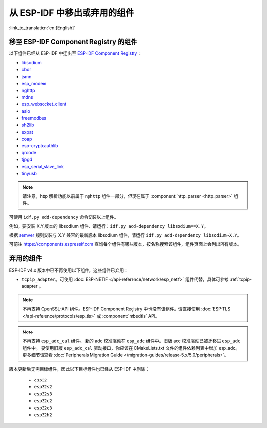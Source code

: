 从 ESP-IDF 中移出或弃用的组件
================================

:link_to_translation:`en:[English]`

移至 ESP-IDF Component Registry 的组件
^^^^^^^^^^^^^^^^^^^^^^^^^^^^^^^^^^^^^^^^^^^^^^

以下组件已经从 ESP-IDF 中迁出至 `ESP-IDF Component Registry <https://components.espressif.com/>`_：

* `libsodium <https://components.espressif.com/component/espressif/libsodium>`_
* `cbor <https://components.espressif.com/component/espressif/cbor>`_
* `jsmn <https://components.espressif.com/component/espressif/jsmn>`_
* `esp_modem <https://components.espressif.com/component/espressif/esp_modem>`_
* `nghttp <https://components.espressif.com/component/espressif/nghttp>`_
* `mdns <https://components.espressif.com/component/espressif/mdns>`_
* `esp_websocket_client <https://components.espressif.com/component/espressif/esp_websocket_client>`_
* `asio <https://components.espressif.com/component/espressif/asio>`_
* `freemodbus <https://components.espressif.com/component/espressif/esp-modbus>`_
* `sh2lib <https://components.espressif.com/component/espressif/sh2lib>`_
* `expat <https://components.espressif.com/component/espressif/expat>`_
* `coap <https://components.espressif.com/component/espressif/coap>`_
* `esp-cryptoauthlib <https://components.espressif.com/component/espressif/esp-cryptoauthlib>`_
* `qrcode <https://components.espressif.com/component/espressif/qrcode>`_
* `tjpgd <https://components.espressif.com/component/espressif/esp_jpeg>`_
* `esp_serial_slave_link <https://components.espressif.com/components/espressif/esp_serial_slave_link>`_
* `tinyusb <https://components.espressif.com/components/espressif/esp_tinyusb>`_

.. note::

    请注意，http 解析功能以前属于 ``nghttp`` 组件一部分，但现在属于 :component:`http_parser <http_parser>` 组件。

可使用 ``idf.py add-dependency`` 命令安装以上组件。

例如，要安装 X.Y 版本的 libsodium 组件，请运行：``idf.py add-dependency libsodium==X.Y``。

根据 `semver <https://semver.org/>`_ 规则安装与 X.Y 兼容的最新版本 libsodium 组件，请运行 ``idf.py add-dependency libsodium~X.Y``。

可前往 https://components.espressif.com 查询每个组件有哪些版本，按名称搜索该组件，组件页面上会列出所有版本。

弃用的组件
^^^^^^^^^^^^^^^^^^^^^

ESP-IDF v4.x 版本中已不再使用以下组件，这些组件已弃用：

* ``tcpip_adapter``。可使用 :doc:`ESP-NETIF </api-reference/network/esp_netif>` 组件代替，具体可参考 :ref:`tcpip-adapter`。

.. note::

    不再支持 OpenSSL-API 组件。ESP-IDF Component Registry 中也没有该组件。请直接使用 :doc:`ESP-TLS </api-reference/protocols/esp_tls>` 或 :component:`mbedtls` API。

.. note::

    不再支持 ``esp_adc_cal`` 组件。 新的 adc 校准驱动在 ``esp_adc`` 组件中。旧版 adc 校准驱动已被迁移进 ``esp_adc`` 组件中。 要使用旧版 ``esp_adc_cal`` 驱动接口，你应该在 CMakeLists.txt 文件的组件依赖列表中增加 esp_adc。更多细节请查看 :doc:`Peripherals Migration Guide </migration-guides/release-5.x/5.0/peripherals>`。

版本更新后无需目标组件，因此以下目标组件也已经从 ESP-IDF 中删除：

 * ``esp32``
 * ``esp32s2``
 * ``esp32s3``
 * ``esp32c2``
 * ``esp32c3``
 * ``esp32h2``

